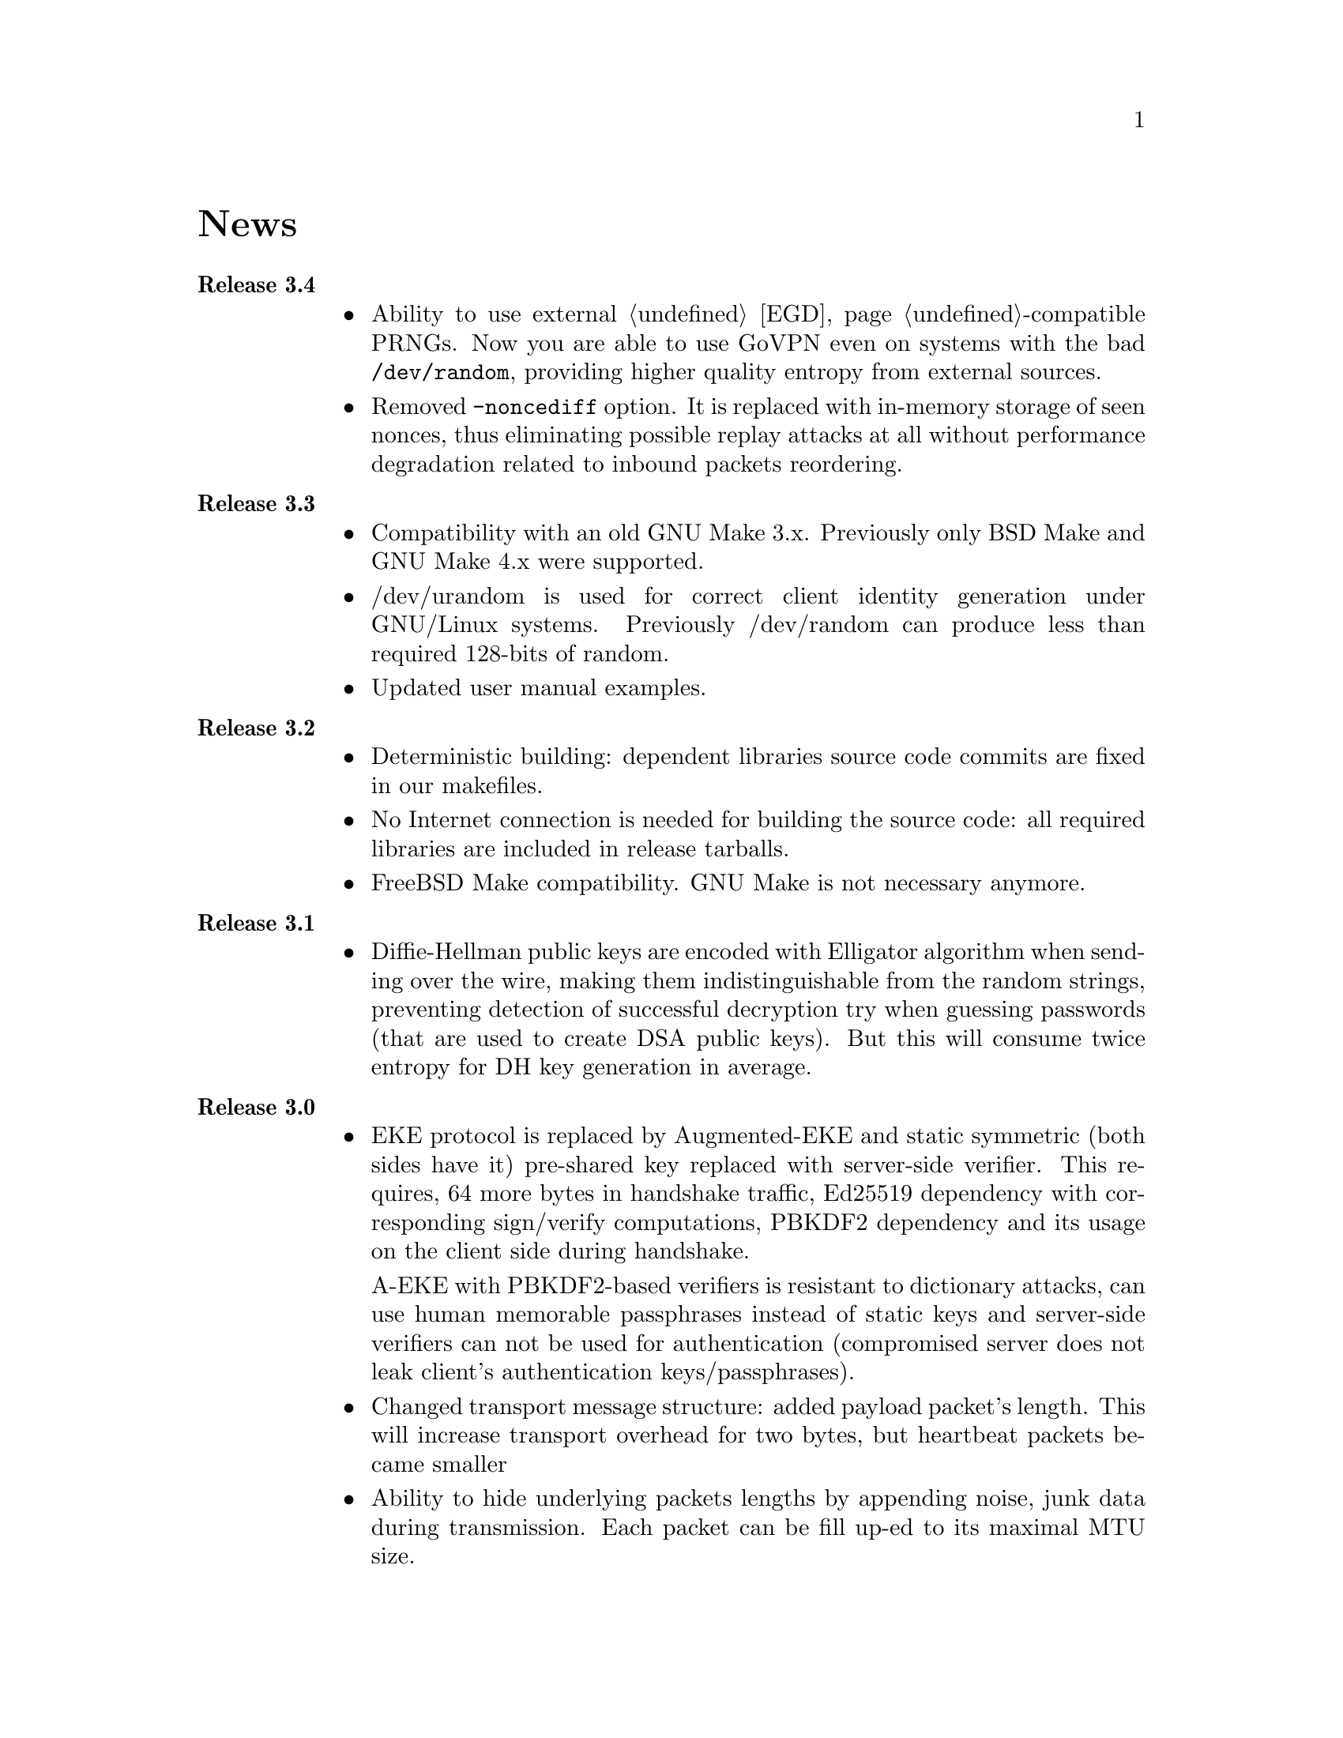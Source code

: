 @node News
@unnumbered News

@table @strong

@item Release 3.4
@itemize @bullet
@item Ability to use external @ref{EGD}-compatible PRNGs. Now you are
able to use GoVPN even on systems with the bad @code{/dev/random},
providing higher quality entropy from external sources.
@item Removed @code{-noncediff} option. It is replaced with in-memory
storage of seen nonces, thus eliminating possible replay attacks at all
without performance degradation related to inbound packets reordering.
@end itemize

@item Release 3.3
@itemize @bullet
@item Compatibility with an old GNU Make 3.x. Previously only BSD Make
and GNU Make 4.x were supported.
@item /dev/urandom is used for correct client identity generation under
GNU/Linux systems. Previously /dev/random can produce less than required
128-bits of random.
@item Updated user manual examples.
@end itemize

@item Release 3.2
@itemize @bullet
@item
Deterministic building: dependent libraries source code commits are
fixed in our makefiles.
@item
No Internet connection is needed for building the source code: all
required libraries are included in release tarballs.
@item
FreeBSD Make compatibility. GNU Make is not necessary anymore.
@end itemize

@item Release 3.1
@itemize @bullet
@item
Diffie-Hellman public keys are encoded with Elligator algorithm when
sending over the wire, making them indistinguishable from the random
strings, preventing detection of successful decryption try when guessing
passwords (that are used to create DSA public keys). But this will
consume twice entropy for DH key generation in average.
@end itemize

@item Release 3.0
@itemize @bullet
@item
EKE protocol is replaced by Augmented-EKE and static symmetric (both
sides have it) pre-shared key replaced with server-side verifier. This
requires, 64 more bytes in handshake traffic, Ed25519 dependency with
corresponding sign/verify computations, PBKDF2 dependency and its
usage on the client side during handshake.

A-EKE with PBKDF2-based verifiers is resistant to dictionary attacks,
can use human memorable passphrases instead of static keys and
server-side verifiers can not be used for authentication (compromised
server does not leak client's authentication keys/passphrases).

@item
Changed transport message structure: added payload packet's length.
This will increase transport overhead for two bytes, but heartbeat
packets became smaller

@item
Ability to hide underlying packets lengths by appending noise, junk
data during transmission. Each packet can be fill up-ed to its
maximal MTU size.

@item
Ability to hide underlying packets appearance rate, by generating
Constant Packet Rate traffic. This includes noise generation too.
@item
Per-peer @code{-timeout}, @code{-noncediff}, @code{-noise} and
@code{-cpr} configuration options for server.
@end itemize

@item Release 2.4
@itemize @bullet
@item
Added ability to optionally run built-in HTTP-server responding with
JSON of all known connected peers information. Real-time client's
statistics.

@item
Documentation is explicitly licensed under GNU FDL 1.3+.
@end itemize

@item Release 2.3
@itemize @bullet
@item
Handshake packets became indistinguishable from the random.
Now all GoVPN's traffic is the noise for men in the middle.

@item
Handshake messages are smaller (16% traffic reduce).

@item
Adversary now can not create malicious fake handshake packets that
will force server to generate private DH key, preventing entropy
consuming and resource heavy computations.
@end itemize

@item Release 2.2
@itemize @bullet
@item Fixed several possible channel deadlocks.
@end itemize

@item Release 2.1
@itemize @bullet
@item Fixed Linux-related building.
@end itemize

@item Release 2.0
@itemize @bullet
@item Added clients identification.
@item Simultaneous several clients support by server.
@item Per-client up/down scripts.
@end itemize

@item Release 1.5
@itemize @bullet
@item Nonce obfuscation/encryption.
@end itemize

@item Release 1.4
@itemize @bullet
@item Performance optimizations.
@end itemize

@item Release 1.3
@itemize @bullet
@item Heartbeat feature.
@item Rehandshake feature.
@item up- and down- optinal scripts.
@end itemize

@item Release 1.1
@itemize @bullet
@item FreeBSD support.
@end itemize

@item Release 1.0
@itemize @bullet
@item Initial stable release.
@end itemize

@end table

